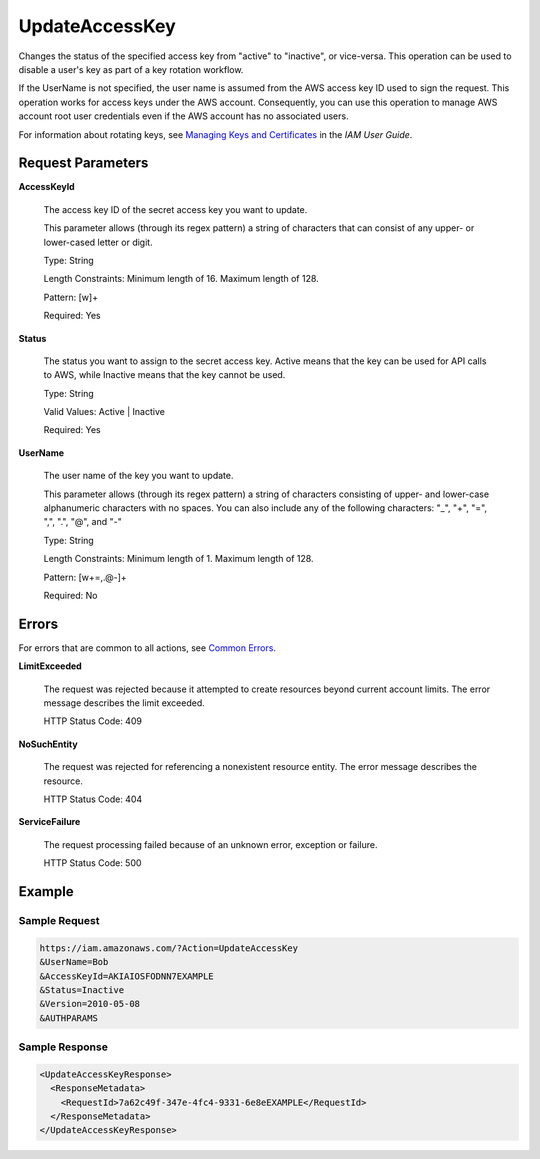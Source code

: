 .. _UpdateAccessKey:

UpdateAccessKey
===============

Changes the status of the specified access key from "active" to "inactive", or
vice-versa. This operation can be used to disable a user's key as part of a key
rotation workflow.

If the UserName is not specified, the user name is assumed from the AWS access
key ID used to sign the request. This operation works for access keys under the
AWS account. Consequently, you can use this operation to manage AWS account root
user credentials even if the AWS account has no associated users.

For information about rotating keys, see `Managing Keys and Certificates
<https://docs.aws.amazon.com/IAM/latest/UserGuide/ManagingCredentials.html>`_
in the *IAM User Guide*.

Request Parameters
------------------

**AccessKeyId**

    The access key ID of the secret access key you want to update.

    This parameter allows (through its regex pattern) a string of characters
    that can consist of any upper- or lower-cased letter or digit.

    Type: String

    Length Constraints: Minimum length of 16. Maximum length of 128.

    Pattern: [\w]+

    Required: Yes
    
**Status**

    The status you want to assign to the secret access key. Active means that
    the key can be used for API calls to AWS, while Inactive means that the key
    cannot be used.

    Type: String

    Valid Values: Active | Inactive

    Required: Yes

**UserName**

    The user name of the key you want to update.

    This parameter allows (through its regex pattern) a string of characters
    consisting of upper- and lower-case alphanumeric characters with no
    spaces. You can also include any of the following characters: "_", "+", "=",
    ",", ".", "@", and "-"

    Type: String

    Length Constraints: Minimum length of 1. Maximum length of 128.

    Pattern: [\w+=,.@-]+

    Required: No

Errors
------

For errors that are common to all actions, see `Common Errors
<https://docs.aws.amazon.com/IAM/latest/APIReference/CommonErrors.html>`_.

**LimitExceeded**

    The request was rejected because it attempted to create resources beyond
    current account limits. The error message describes the limit exceeded.

    HTTP Status Code: 409

**NoSuchEntity**

    The request was rejected for referencing a nonexistent resource entity.
    The error message describes the resource.

    HTTP Status Code: 404
    
**ServiceFailure**

    The request processing failed because of an unknown error, exception or
    failure.

    HTTP Status Code: 500

Example
-------

Sample Request
~~~~~~~~~~~~~~

.. code::
   
   https://iam.amazonaws.com/?Action=UpdateAccessKey
   &UserName=Bob
   &AccessKeyId=AKIAIOSFODNN7EXAMPLE
   &Status=Inactive
   &Version=2010-05-08
   &AUTHPARAMS

Sample Response
~~~~~~~~~~~~~~~

.. code::
   
   <UpdateAccessKeyResponse>
     <ResponseMetadata>
       <RequestId>7a62c49f-347e-4fc4-9331-6e8eEXAMPLE</RequestId>
     </ResponseMetadata>
   </UpdateAccessKeyResponse>

